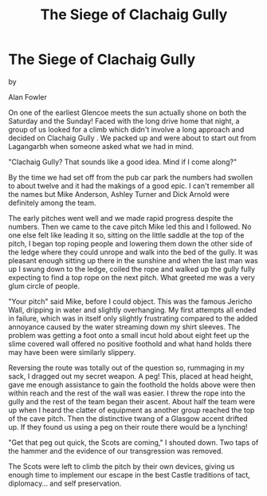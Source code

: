 :SETUP:
#+DRAWERS: SETUP NOTES PROPERTIES
#+TITLE: The Siege of Clachaig Gully
#+OPTIONS: num:nil tags:nil todo:nil H:2 toc:nil
#+STARTUP: content indent
:END:

* The Siege of Clachaig Gully

by

Alan Fowler

On one of the earliest Glencoe meets the sun actually shone
on both the Saturday and the Sunday! Faced with the long drive
home that night, a group of us looked for a climb which didn't
involve a long approach and decided on    Clachaig Gully   . We packed
up and were about to start out from Lagangarbh when someone asked
what we had in mind.

"Clachaig Gully? That sounds like a good idea. Mind if I
come along?"

By the time we had set off from the pub car park the numbers
had swollen to about twelve and it had the makings of a good
epic. I can't remember all the names but Mike Anderson, Ashley
Turner and Dick Arnold were definitely among the team.

The early pitches went well and we made rapid progress
despite the numbers. Then we came to the cave pitch  Mike led
this and I followed. No one else felt like leading it so, sitting
on the little saddle at the top of the pitch, I began top roping
people and lowering them down the other side of the ledge where
they could unrope and walk into the bed of the gully. It was
pleasant enough sitting up there in the sunshine and when the
last man was up I swung down to the ledge, coiled the rope and
walked up the gully fully expecting to find a top rope on the
next pitch. What greeted me was a very glum circle of people.

"Your pitch" said Mike, before I could object. This was the
famous Jericho Wall, dripping in water and slightly overhanging.
My first attempts all ended in failure, which was in itself only
slightly frustrating compared to the added annoyance caused by
the water streaming down my shirt sleeves. The problem was
getting a foot onto a small incut hold about eight feet up  the
slime covered wall offered no positive foothold and what hand
holds there may have been were similarly slippery.

Reversing the route was totally out of the question so, rummaging in
my sack, I dragged out my secret weapon. A peg!  This, placed at head
height, gave me enough assistance to gain the foothold the holds above
were then within reach and the rest of the wall was easier. I threw
the rope into the gully and the rest of the team began their
ascent. About half the team were up when I heard the clatter of
equipment as another group reached the top of the cave pitch. Then the
distinctive twang of a Glasgow accent drifted up.  If they found us
using a peg on their route there would be a lynching!

"Get that peg out quick, the Scots are coming," I shouted
down. Two taps of the hammer and the evidence of our
transgression was removed.

The Scots were left to climb the pitch by their own devices,
giving us enough time to implement our escape in the best Castle
traditions of tact, diplomacy... and self preservation.
